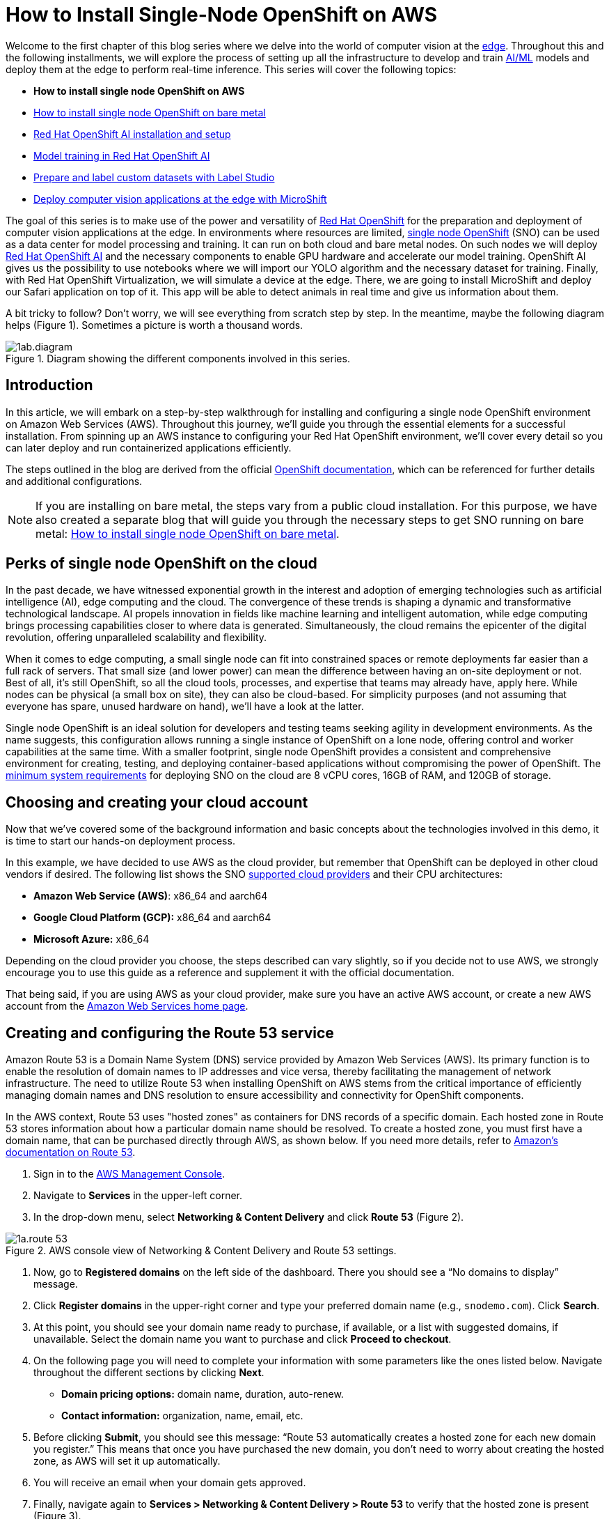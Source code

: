 = How to Install Single-Node OpenShift on AWS

Welcome to the first chapter of this blog series where we delve into the world of computer vision at the https://developers.redhat.com/topics/edge-computing[edge]. Throughout this and the following installments, we will explore the process of setting up all the infrastructure to develop and train https://developers.redhat.com/topics/ai-ml[AI/ML] models and deploy them at the edge to perform real-time inference. This series will cover the following topics:

* **How to install single node OpenShift on AWS**
* https://github.com/OpenShiftDemos/safari-demo/blob/main/docs/sno_baremetal.adoc[How to install single node OpenShift on bare metal]
* https://github.com/OpenShiftDemos/safari-demo/blob/main/docs/rhoai_setup.adoc[Red Hat OpenShift AI installation and setup]
* https://github.com/OpenShiftDemos/safari-demo/blob/main/docs/training_rhoai.adoc[Model training in Red Hat OpenShift AI]
* https://github.com/OpenShiftDemos/safari-demo/blob/main/docs/label_dataset.adoc[Prepare and label custom datasets with Label Studio]
* https://github.com/OpenShiftDemos/safari-demo/blob/main/docs/deploy_edge.adoc[Deploy computer vision applications at the edge with MicroShift]

The goal of this series is to make use of the power and versatility of https://developers.redhat.com/products/openshift/overview[Red Hat OpenShift] for the preparation and deployment of computer vision applications at the edge. In environments where resources are limited, https://www.redhat.com/en/blog/meet-single-node-openshift-our-smallest-openshift-footprint-edge-architectures[single node OpenShift] (SNO) can be used as a data center for model processing and training. It can run on both cloud and bare metal nodes. On such nodes we will deploy https://developers.redhat.com/products/red-hat-openshift-data-science/overview[Red Hat OpenShift AI] and the necessary components to enable GPU hardware and accelerate our model training. OpenShift AI gives us the possibility to use notebooks where we will import our YOLO algorithm and the necessary dataset for training. Finally, with Red Hat OpenShift Virtualization, we will simulate a device at the edge. There, we are going to install MicroShift and deploy our Safari application on top of it. This app will be able to detect animals in real time and give us information about them.

A bit tricky to follow? Don't worry, we will see everything from scratch step by step. In the meantime, maybe the following diagram helps (Figure 1). Sometimes a picture is worth a thousand words.

image::https://github.com/OpenShiftDemos/safari-demo/blob/main/docs/images/1ab.diagram.png[title="Diagram showing the different components involved in this series."]

== Introduction

In this article, we will embark on a step-by-step walkthrough for installing and configuring a single node OpenShift environment on Amazon Web Services (AWS). Throughout this journey, we'll guide you through the essential elements for a successful installation. From spinning up an AWS instance to configuring your Red Hat OpenShift environment, we'll cover every detail so you can later deploy and run containerized applications efficiently.

The steps outlined in the blog are derived from the official https://access.redhat.com/documentation/en-us/openshift_container_platform/4.15/html/installing/installing-on-aws[OpenShift documentation], which can be referenced for further details and additional configurations.

[NOTE]
====
If you are installing on bare metal, the steps vary from a public cloud installation. For this purpose, we have also created a separate blog that will guide you through the necessary steps to get SNO running on bare metal: https://developers.redhat.com/articles/2024/04/23/how-install-single-node-openshift-bare-metal[How to install single node OpenShift on bare metal].
====

== Perks of single node OpenShift on the cloud

In the past decade, we have witnessed exponential growth in the interest and adoption of emerging technologies such as artificial intelligence (AI), edge computing and the cloud. The convergence of these trends is shaping a dynamic and transformative technological landscape. AI propels innovation in fields like machine learning and intelligent automation, while edge computing brings processing capabilities closer to where data is generated. Simultaneously, the cloud remains the epicenter of the digital revolution, offering unparalleled scalability and flexibility.

When it comes to edge computing, a small single node can fit into constrained spaces or remote deployments far easier than a full rack of servers. That small size (and lower power) can mean the difference between having an on-site deployment or not. Best of all, it’s still OpenShift, so all the cloud tools, processes, and expertise that teams may already have, apply here. While nodes can be physical (a small box on site), they can also be cloud-based. For simplicity purposes (and not assuming that everyone has spare, unused hardware on hand), we’ll have a look at the latter.

Single node OpenShift is an ideal solution for developers and testing teams seeking agility in development environments. As the name suggests, this configuration allows running a single instance of OpenShift on a lone node, offering control and worker capabilities at the same time. With a smaller footprint, single node OpenShift provides a consistent and comprehensive environment for creating, testing, and deploying container-based applications without compromising the power of OpenShift. The https://access.redhat.com/documentation/en-us/openshift_container_platform/4.15/html/installing/installing-on-a-single-node#additional-requirements-for-installing-sno-on-a-cloud-provider_install-sno-installing-sno-with-the-assisted-installer[minimum system requirements] for deploying SNO on the cloud are 8 vCPU cores, 16GB of RAM, and 120GB of storage.

== Choosing and creating your cloud account

Now that we’ve covered some of the background information and basic concepts about the technologies involved in this demo, it is time to start our hands-on deployment process.

In this example, we have decided to use AWS as the cloud provider, but remember that OpenShift can be deployed in other cloud vendors if desired. The following list shows the SNO https://access.redhat.com/documentation/en-us/openshift_container_platform/4.14/html/installing/installing-on-a-single-node#supported-cloud-providers-for-single-node-openshift_install-sno-installing-sno-with-the-assisted-installer[supported cloud providers] and their CPU architectures:

* **Amazon Web Service (AWS)**: x86_64 and aarch64
* **Google Cloud Platform (GCP):** x86_64 and aarch64
* **Microsoft Azure:** x86_64

Depending on the cloud provider you choose, the steps described can vary slightly, so if you decide not to use AWS, we strongly encourage you to use this guide as a reference and supplement it with the official documentation.

That being said, if you are using AWS as your cloud provider, make sure you have an active AWS account, or create a new AWS account from the https://aws.amazon.com/[Amazon Web Services home page].

== Creating and configuring the Route 53 service

Amazon Route 53 is a Domain Name System (DNS) service provided by Amazon Web Services (AWS). Its primary function is to enable the resolution of domain names to IP addresses and vice versa, thereby facilitating the management of network infrastructure. The need to utilize Route 53 when installing OpenShift on AWS stems from the critical importance of efficiently managing domain names and DNS resolution to ensure accessibility and connectivity for OpenShift components.

In the AWS context, Route 53 uses "hosted zones" as containers for DNS records of a specific domain. Each hosted zone in Route 53 stores information about how a particular domain name should be resolved. To create a hosted zone, you must first have a domain name, that can be purchased directly through AWS, as shown below. If you need more details, refer to https://docs.aws.amazon.com/Route53/latest/DeveloperGuide/domain-register.html#domain-register-procedure-section[Amazon's documentation on Route 53].

1. Sign in to the https://console.aws.amazon.com/[AWS Management Console].
2. Navigate to **Services** in the upper-left corner.
3. In the drop-down menu, select **Networking & Content Delivery** and click **Route 53** (Figure 2).

image::https://github.com/OpenShiftDemos/safari-demo/blob/main/docs/images/1a.route-53.png[title="AWS console view of Networking & Content Delivery and Route 53 settings."]

4. Now, go to **Registered domains** on the left side of the dashboard. There you should see a “No domains to display” message.
5. Click **Register domains** in the upper-right corner and type your preferred domain name (e.g., `snodemo.com`). Click **Search**.
6. At this point, you should see your domain name ready to purchase, if available, or a list with suggested domains, if unavailable. Select the domain name you want to purchase and click **Proceed to checkout**.
7. On the following page you will need to complete your information with some parameters like the ones listed below. Navigate throughout the different sections by clicking **Next**.
* **Domain pricing options:** domain name, duration, auto-renew.
* **Contact information:** organization, name, email, etc.
8. Before clicking **Submit**, you should see this message: “Route 53 automatically creates a hosted zone for each new domain you register.” This means that once you have purchased the new domain, you don't need to worry about creating the hosted zone, as AWS will set it up automatically.
9. You will receive an email when your domain gets approved.
10. Finally, navigate again to **Services > Networking & Content Delivery > Route 53** to verify that the hosted zone is present (Figure 3).

image::https://github.com/OpenShiftDemos/safari-demo/blob/main/docs/images/1a.hosted-zone.png[title="Your AWS Route 53 Dashboard will confirm that the hosted zone you have created for your domain is active."]

And that's all you need to configure your Route 53 service correctly. Now we can continue with the next step, creating an IAM user.

== Creating the IAM user

When the AWS account was created, it was provisioned with a highly-privileged account. However, the creation of a specific IAM user for OpenShift on AWS is a recommended practice to add an additional layer of security and facilitate the management and auditing of the accesses and actions performed by OpenShift on the AWS infrastructure. The official AWS documentation for creating an IAM user can be found https://docs.aws.amazon.com/IAM/latest/UserGuide/id_users_create.html#id_users_create_console[here].

1. In the https://console.aws.amazon.com/[AWS Web Console], navigate again to **Services** in the upper-left corner.
2. Click **Security, Identity & Compliance** and select the **IAM** option (Figure 4).

image::https://github.com/OpenShiftDemos/safari-demo/blob/main/docs/images/1a.iam.png[title="AWS console view of Security, Identity, & Compliance and IAM settings."]

3. On the left column in the IAM Dashboard, go to the **Users** page.
4. Click **Create user** on the upper-right corner.
5. In the **User name** field, type `dialvare` (use the name of your new user). Then, click **Next**.
6. Verify that the **Add user to group** box is selected. We need to give it some privileges.
7. Select **Create group** and follow this setup:
* **User group name:** admin.
* Check the **AdministratorAccess** policy (Figure 5).

image::https://github.com/OpenShiftDemos/safari-demo/blob/main/docs/images/1a.admin-group.png[title="AWS console view of group settings, policies, and information."]

8. Click **Create user group** again, and you will be redirected to the user creation form.
9. Select the new **admin** group name.
10. Click **Next**, review your choices, and complete the user creation by clicking on **Create user**.
11. Back in the **Users** page, select your new user. In my case, I’ll select **dialvare**.
12. There, you will find some information about the user. Navigate to the **Security credentials** tab.
13. Scroll down to the Access keys section and select **Create access key**.
14. Check the **Command Line Interface (CLI)** option.
15. Check the Confirmation box at the bottom and click **Next**.
16. You can skip the description tag step and click **Create access key**.
17. Copy the **Access key** and the **Secret access key**, as you will use them in the future to fire up the SNO installation. You won’t have access to the secret later, so it’s very important that you complete this step.
18. To close this window, click **Done**.

With that, we have completed most of the prerequisites for the SNO installation. We have ensured that our network connections are configured thanks to the hosted zone and the Route 53 service, and we have created our OpenShift Container Platform (OCP) user with admin privileges. Now it's time to create the machine from which we will launch the installation.

== Create AWS instance

To make sure that everyone following this article can complete the process from start to finish, we are going to create an AWS instance to avoid possible hardware limitations in some users.

[NOTE]
====
If you want to use your personal computer as the bastion node, skip this step and jump to the “SSH key pair creation” section.
====

1. Navigate to the https://console.aws.amazon.com/[AWS Console].
2. In the upper-left corner, click again on **Services**.
3. In the drop-down menu, click **Compute** and then **EC2** on the right side to create the virtual server.
4. On the **Resources** dashboard, press **Launch instance**.
5. Complete the following fields:
* **Name:** `host` (insert any preferred name).
* **Amazon Machine Image (AMI):** `Amazon Linux 2023 AMI`.
* **Architecture:** `64-bit (x86)` (you can use Arm architecture if preferred).
* **Instance type:** `c5.2xlarge`. This instance has enough resources to manage the installation of our SNO, but feel free to use a more convenient one for you.
* **Key pair:** This will be used to connect to the machine. Click **Create new key pair** and configure it:
* - **Key pair name:** `my-keys` (type any preferred name).
* - **Key pair type:** `RSA`.
* - **Private key file format:** `.pem` (as we will be using ssh to connect).
* Once completed, click **Create key pair**. The download process will start automatically.
* On the Networking settings section, click **Edit** and complete the following fields (see Figure 6):

image::https://github.com/OpenShiftDemos/safari-demo/blob/main/docs/images/1a.vm-config.png[title="AWS console view of the network settings needed to create your instance."]

* - **VPC:** Go to the https://console.aws.amazon.com/vpcconsole/home?#CreateDefaultVpc:[VPC dashboard] and click **Create default VPC**. Go back to the **Networking** page, and click the Refresh arrow to automatically detect your new VPC.
* - **Subnet:** Click the Refresh arrow, and `No Preference` will be selected automatically.
* - **Auto-assign public IP:** `Enable`.
* - For the Firewall set up, check the **Create security group** box.
* **Configure storage:** 1x8GiB gp3 Root volume.
6. On the right side, now you can press **Launch instance**. Wait until the creation finishes successfully.
7. Select **Connect to your instance**. This will open a new tab.
8. Navigate to the **SSH client** tab where the steps to connect using SSH are described. Copy the command displayed at the bottom.
9. Open a new terminal and give the keys file the right permissions. Then, paste the command. Remember to modify the path to your keys file.
[source, bash]
----
chmod 400 ~/Downloads/my-keys.pem
----
[source, bash]
----
ssh -i ~/Downloads/my-keys.pem ec2-user@ec2-16-171-254-104.eu-north-1.compute.amazonaws.com
----

We have just created and connected to our host machine. From here, the following steps will be done from this AWS machine as we will use it to launch the installation.

== SSH key pair creation
During the single node installation, we will need to supply an SSH public key to the installation program. This key is going to be transmitted to the node and will serve as a means of authenticating SSH access to it. Subsequently, the key is appended to the `~/.ssh/authorized_keys` list for the core user in the node, enabling password-less authentication. You can find more detailed https://access.redhat.com/documentation/en-us/openshift_container_platform/4.15/html/installing/installing-on-aws#ssh-agent-using_installing-aws-default[documentation] if you need it.

1. In your terminal, run the following command to create the SSH keys:
[source, bash]
----
ssh-keygen -t ed25519 -N '' -f ${HOME}/.ssh/ocp4-aws-key
----

2. Now, check and copy your new public key:
[source, bash]
----
cat ${HOME}/.ssh/ocp4-aws-key.pub
----

With this, the ssh keys have been generated and we can use them during the SNO installation.

== Installing the OCP client and getting the installation program

We are almost ready to go! It's time to install the `oc` client and download the installation program in our AWS instance.

1. Navigate to the https://console.redhat.com/openshift[Red Hat Hybrid Cloud Console] and log in using your Red Hat credentials.
2. On the left panel, navigate to the **Downloads** page.
3. Locate the **OpenShift command-line interface (oc)**, shown in Figure 7. Select **Linux** as the OS system and your architecture type.

image::https://github.com/OpenShiftDemos/safari-demo/blob/main/docs/images/1a.oc-client.png[title="Red Hat Console view of the OpenShift downloader showing the installer."]

4. Right-click or command-click the **Download** button and select **Copy Link Address**.
5. Back in the terminal, ensure you are connected to the AWS host machine and run the following command. Remember to paste the Link Address copied before:
[source, bash]
----
wget https://mirror.openshift.com/pub/openshift-v4/x86_64/clients/ocp/stable/openshift-client-linux.tar.gz
----
6. Back in the Hybrid Cloud Console, scroll down until you spot **OpenShift for x86_64 Installer**. Again, select **Linux** as the OS.

image::https://github.com/OpenShiftDemos/safari-demo/blob/main/docs/images/1a.installer.png[title="Red Hat Console view of the OpenShift downloader showing the oc command-line interface."]

7. Instead of left-clicking Download, right-click or command-click the **Download** button and select **Copy Link Address**.
8. In the Terminal window, run the following command:
[source, bash]
----
wget https://mirror.openshift.com/pub/openshift-v4/x86_64/clients/ocp/stable/openshift-install-linux.tar.gz
----
9. Once both downloads finish, unzip the files:
[source, bash]
----
tar -xvf openshift-client-linux.tar.gz
tar -xvf openshift-install-linux.tar.gz
----
10. To complete the oc installation, move the extracted files to the user path:
[source, bash]
----
sudo mv oc kubectl /usr/local/bin
----
11. Before starting the OCP installation, move the installation file to the user path, too:
[source, bash]
----
sudo mv openshift-install /usr/local/bin
----
12. To check the version you will be installing, run:
[source, bash]
----
openshift-install version
----

All good? Now we can confirm that we are ready to deploy the single node OpenShift.

== Single node deployment

The moment has arrived. In a matter of minutes we will have our SNO deployed and ready to work.

1. On the terminal, you will need to create a config file to specify the cluster details. Run:
[source, bash]
----
openshift-install create install-config --dir=./
----
2. Use the arrow keys in your keyboard and select the following configuration:
* **SSH Public Key:** `/home/ec2-user/.ssh/ocp4-aws-key.pub`.
* **Platform:** `aws`.
* **AWS Access Key ID:** Paste the one copied when you created your user.
* **AWS Secret Access Key ID:** Paste the one copied when you created your user.
* **Region:** Select the region where the host was created (`eu-north-1`, in my case).
* **BaseDomain:** Select your domain (`snodemo.com`, in my case).
* **Cluster name:** Type your preferred name for the cluster; I will choose `sno`.
* **Pull Secret:** Copy and paste your pull secret from the https://console.redhat.com/openshift/downloads#tool-pull-secret[Hybrid Cloud Console].
3. Now you can take a look at the newly created config file:
[source, bash]
----
vi install-config.yaml
----
4. To deploy a single node OpenShift, the `controlPlane.replicas` setting in the `install-config.yaml` file should be set to `1` and the `compute.replicas` setting should be `0`. Also, we need to specify the EC2 instance type.
[source, bash]
----
   compute:
           - architecture: amd64
             hyperthreading: Enabled
             name: worker
             platform: {}
             replicas: 0
           controlPlane:
             architecture: amd64
             hyperthreading: Enabled
             name: master
             platform:
               aws:
                 type: g4dn.metal
             replicas: 1
----
5. The selected instance type (`g4dn.metal`) provides an entire physical host with GPU. We will be needing hardware accelerators to speed up our model training and a metal host will be required to be able to use OpenShift Virtualization. However, if you opt for not using GPUs or OpenShift Virtualization you can choose the instance type that best suits your use case.

[NOTE]
====
OpenShift Virtualization is currently only supported on AWS bare metal instances and on-premise bare metal hosts. See OpenShift Virtualization https://docs.openshift.com/container-platform/4.15/virt/install/preparing-cluster-for-virt.html#supported-platforms_preparing-cluster-for-virt[documentation].
====

6. Finally, run the installation command. The installer will use the configuration file we just modified:
[source, bash]
----
openshift-install create cluster --dir=./ --log-level=debug
----
7. When the installation finishes, the installer will provide you the kubeadmin user and the password along with your OpenShift Web Console URL. Note them down.
8. In order to be able to access your SNO from a terminal, run the following command to expose the kubeconfig file:
[source, bash]
----
export KUBECONFIG=/home/ec2-user/auth/kubeconfig
----

And with all that, you should now have access to your OpenShift web console. But before accessing the web console, there is an additional step we need to accomplish in order to be able to deploy the Logical Volume Manager Storage (LVMS) operator later in our cluster. LVMS requires us to have an empty disk, which in this case can be provided by using an EBS volume. Check the official https://docs.aws.amazon.com/ebs/latest/userguide/ebs-creating-volume.html#ebs-create-empty-volume[AWS documentation] to create and attach the volume to your SNO instance.

Once all the steps are completed, to access the web console, paste in your browser the URL provided at the end of the installation process. Log in using the kubeadmin user and its password. With this, we have successfully logged into the single node OpenShift Web Console.

== Connect your cluster to the command line

Apart from managing our SNO from the web console, we can also use the command-line interface to manage our OpenShift node. Follow the next steps to connect to your cluster through the command line.

1. Once on the Web Console, connect to the SNO by clicking on the current user **kube:admin** in the upper right corner. Select **Copy login command**.
2. This will open a new tab in our web browser. If we click **Display token**, we can copy the `oc` login command shown and paste it into our terminal. By doing this, we should be able to interact with our SNO using the command line interface.

== Video demo

This video covers the process of installing single node OpenShift in Amazon Web Services, starting from the user and network configuration, continuing with the host configuration, and finishing with the SNO installation itself.

video::https://www.youtube.com/watch?v=5LGcRNch9QA[]

== Next steps

In this article, we have explored the detailed process of successfully installing Red Hat single node OpenShift on Amazon Web Services (AWS). This initial step lays the foundation for creating and managing containers in a fully functional environment.

The next step is configuring OpenShift for use in the context of artificial intelligence. The convergence of OpenShift and artificial intelligence opens up a world of possibilities for the development, deployment, and management of machine learning-driven applications. In our next article, get ready to explore the exciting terrain where container technology meets artificial intelligence.

